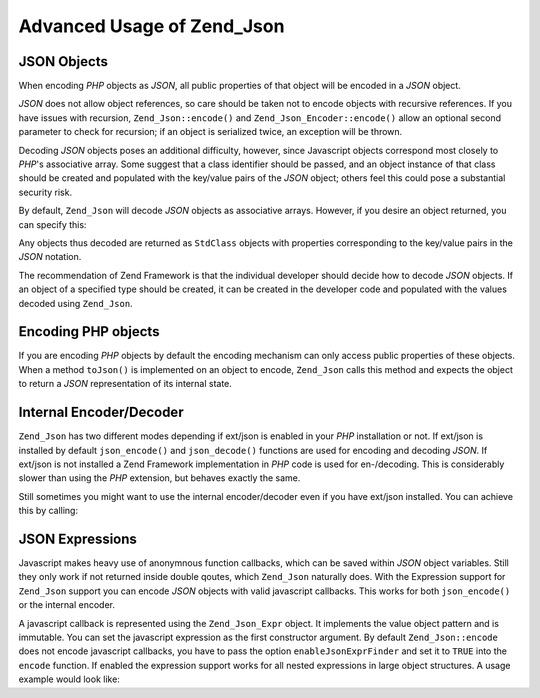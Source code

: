 .. _zend.json.advanced:

Advanced Usage of Zend_Json
===========================

.. _zend.json.advanced.objects1:

JSON Objects
------------

When encoding *PHP* objects as *JSON*, all public properties of that object will be encoded in a *JSON* object.

*JSON* does not allow object references, so care should be taken not to encode objects with recursive references. If you have issues with recursion, ``Zend_Json::encode()`` and ``Zend_Json_Encoder::encode()`` allow an optional second parameter to check for recursion; if an object is serialized twice, an exception will be thrown.

Decoding *JSON* objects poses an additional difficulty, however, since Javascript objects correspond most closely to *PHP*'s associative array. Some suggest that a class identifier should be passed, and an object instance of that class should be created and populated with the key/value pairs of the *JSON* object; others feel this could pose a substantial security risk.

By default, ``Zend_Json`` will decode *JSON* objects as associative arrays. However, if you desire an object returned, you can specify this:

.. code-block:: php
   :linenos:

   // Decode JSON objects as PHP objects
   $phpNative = Zend_Json::decode($encodedValue, Zend_Json::TYPE_OBJECT);

Any objects thus decoded are returned as ``StdClass`` objects with properties corresponding to the key/value pairs in the *JSON* notation.

The recommendation of Zend Framework is that the individual developer should decide how to decode *JSON* objects. If an object of a specified type should be created, it can be created in the developer code and populated with the values decoded using ``Zend_Json``.

.. _zend.json.advanced.objects2:

Encoding PHP objects
--------------------

If you are encoding *PHP* objects by default the encoding mechanism can only access public properties of these objects. When a method ``toJson()`` is implemented on an object to encode, ``Zend_Json`` calls this method and expects the object to return a *JSON* representation of its internal state.

.. _zend.json.advanced.internal:

Internal Encoder/Decoder
------------------------

``Zend_Json`` has two different modes depending if ext/json is enabled in your *PHP* installation or not. If ext/json is installed by default ``json_encode()`` and ``json_decode()`` functions are used for encoding and decoding *JSON*. If ext/json is not installed a Zend Framework implementation in *PHP* code is used for en-/decoding. This is considerably slower than using the *PHP* extension, but behaves exactly the same.

Still sometimes you might want to use the internal encoder/decoder even if you have ext/json installed. You can achieve this by calling:

.. code-block:: php
   :linenos:

   Zend_Json::$useBuiltinEncoderDecoder = true:

.. _zend.json.advanced.expr:

JSON Expressions
----------------

Javascript makes heavy use of anonymnous function callbacks, which can be saved within *JSON* object variables. Still they only work if not returned inside double qoutes, which ``Zend_Json`` naturally does. With the Expression support for ``Zend_Json`` support you can encode *JSON* objects with valid javascript callbacks. This works for both ``json_encode()`` or the internal encoder.

A javascript callback is represented using the ``Zend_Json_Expr`` object. It implements the value object pattern and is immutable. You can set the javascript expression as the first constructor argument. By default ``Zend_Json::encode`` does not encode javascript callbacks, you have to pass the option ``enableJsonExprFinder`` and set it to ``TRUE`` into the ``encode`` function. If enabled the expression support works for all nested expressions in large object structures. A usage example would look like:

.. code-block:: php
   :linenos:

   $data = array(
       'onClick' => new Zend_Json_Expr('function() {'
                 . 'alert("I am a valid javascript callback '
                 . 'created by Zend_Json"); }'),
       'other' => 'no expression',
   );
   $jsonObjectWithExpression = Zend_Json::encode(
       $data,
       false,
       array('enableJsonExprFinder' => true)
   );


